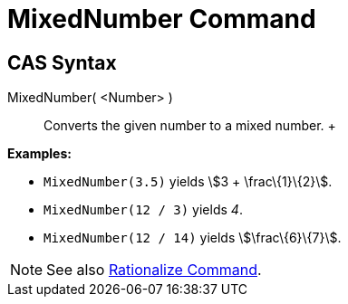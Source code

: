 = MixedNumber Command

== [#CAS_Syntax]#CAS Syntax#

MixedNumber( <Number> )::
  Converts the given number to a mixed number.
  +

[EXAMPLE]

====

*Examples:*

* `MixedNumber(3.5)` yields stem:[3 + \frac\{1}\{2}].
* `MixedNumber(12 / 3)` yields _4_.
* `MixedNumber(12 / 14)` yields stem:[\frac\{6}\{7}].

====

[NOTE]

====

See also xref:/commands/Rationalize_Command.adoc[Rationalize Command].

====
